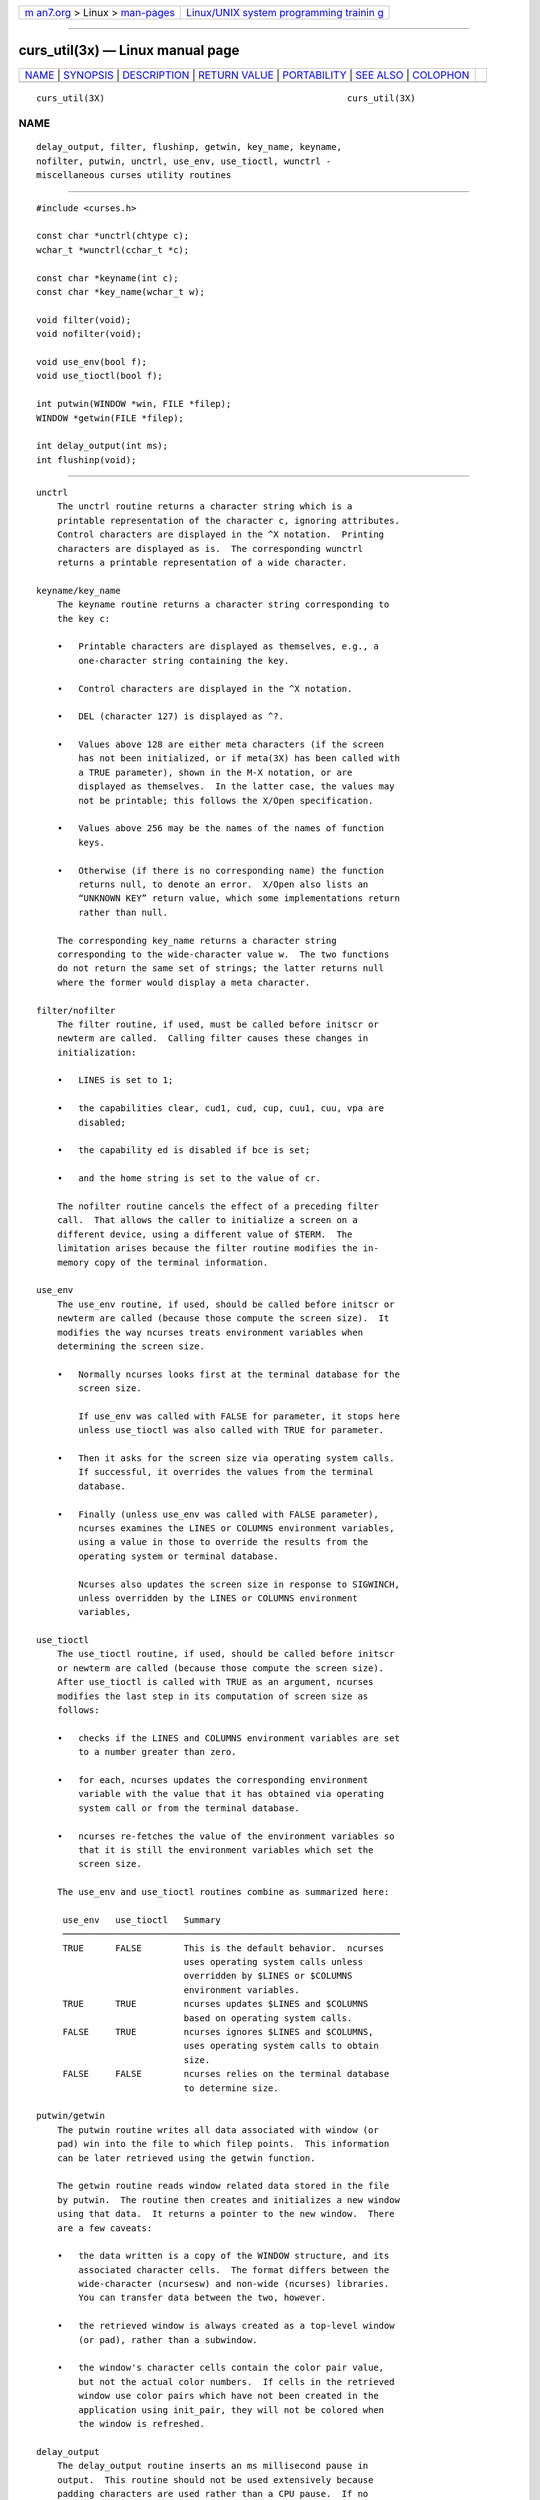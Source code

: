 .. container:: page-top

.. container:: nav-bar

   +----------------------------------+----------------------------------+
   | `m                               | `Linux/UNIX system programming   |
   | an7.org <../../../index.html>`__ | trainin                          |
   | > Linux >                        | g <http://man7.org/training/>`__ |
   | `man-pages <../index.html>`__    |                                  |
   +----------------------------------+----------------------------------+

--------------

curs_util(3x) — Linux manual page
=================================

+-----------------------------------+-----------------------------------+
| `NAME <#NAME>`__ \|               |                                   |
| `SYNOPSIS <#SYNOPSIS>`__ \|       |                                   |
| `DESCRIPTION <#DESCRIPTION>`__ \| |                                   |
| `RETURN VALUE <#RETURN_VALUE>`__  |                                   |
| \| `PORTABILITY <#PORTABILITY>`__ |                                   |
| \| `SEE ALSO <#SEE_ALSO>`__ \|    |                                   |
| `COLOPHON <#COLOPHON>`__          |                                   |
+-----------------------------------+-----------------------------------+
| .. container:: man-search-box     |                                   |
+-----------------------------------+-----------------------------------+

::

   curs_util(3X)                                              curs_util(3X)

NAME
-------------------------------------------------

::

          delay_output, filter, flushinp, getwin, key_name, keyname,
          nofilter, putwin, unctrl, use_env, use_tioctl, wunctrl -
          miscellaneous curses utility routines


---------------------------------------------------------

::

          #include <curses.h>

          const char *unctrl(chtype c);
          wchar_t *wunctrl(cchar_t *c);

          const char *keyname(int c);
          const char *key_name(wchar_t w);

          void filter(void);
          void nofilter(void);

          void use_env(bool f);
          void use_tioctl(bool f);

          int putwin(WINDOW *win, FILE *filep);
          WINDOW *getwin(FILE *filep);

          int delay_output(int ms);
          int flushinp(void);


---------------------------------------------------------------

::

      unctrl
          The unctrl routine returns a character string which is a
          printable representation of the character c, ignoring attributes.
          Control characters are displayed in the ^X notation.  Printing
          characters are displayed as is.  The corresponding wunctrl
          returns a printable representation of a wide character.

      keyname/key_name
          The keyname routine returns a character string corresponding to
          the key c:

          •   Printable characters are displayed as themselves, e.g., a
              one-character string containing the key.

          •   Control characters are displayed in the ^X notation.

          •   DEL (character 127) is displayed as ^?.

          •   Values above 128 are either meta characters (if the screen
              has not been initialized, or if meta(3X) has been called with
              a TRUE parameter), shown in the M-X notation, or are
              displayed as themselves.  In the latter case, the values may
              not be printable; this follows the X/Open specification.

          •   Values above 256 may be the names of the names of function
              keys.

          •   Otherwise (if there is no corresponding name) the function
              returns null, to denote an error.  X/Open also lists an
              “UNKNOWN KEY” return value, which some implementations return
              rather than null.

          The corresponding key_name returns a character string
          corresponding to the wide-character value w.  The two functions
          do not return the same set of strings; the latter returns null
          where the former would display a meta character.

      filter/nofilter
          The filter routine, if used, must be called before initscr or
          newterm are called.  Calling filter causes these changes in
          initialization:

          •   LINES is set to 1;

          •   the capabilities clear, cud1, cud, cup, cuu1, cuu, vpa are
              disabled;

          •   the capability ed is disabled if bce is set;

          •   and the home string is set to the value of cr.

          The nofilter routine cancels the effect of a preceding filter
          call.  That allows the caller to initialize a screen on a
          different device, using a different value of $TERM.  The
          limitation arises because the filter routine modifies the in-
          memory copy of the terminal information.

      use_env
          The use_env routine, if used, should be called before initscr or
          newterm are called (because those compute the screen size).  It
          modifies the way ncurses treats environment variables when
          determining the screen size.

          •   Normally ncurses looks first at the terminal database for the
              screen size.

              If use_env was called with FALSE for parameter, it stops here
              unless use_tioctl was also called with TRUE for parameter.

          •   Then it asks for the screen size via operating system calls.
              If successful, it overrides the values from the terminal
              database.

          •   Finally (unless use_env was called with FALSE parameter),
              ncurses examines the LINES or COLUMNS environment variables,
              using a value in those to override the results from the
              operating system or terminal database.

              Ncurses also updates the screen size in response to SIGWINCH,
              unless overridden by the LINES or COLUMNS environment
              variables,

      use_tioctl
          The use_tioctl routine, if used, should be called before initscr
          or newterm are called (because those compute the screen size).
          After use_tioctl is called with TRUE as an argument, ncurses
          modifies the last step in its computation of screen size as
          follows:

          •   checks if the LINES and COLUMNS environment variables are set
              to a number greater than zero.

          •   for each, ncurses updates the corresponding environment
              variable with the value that it has obtained via operating
              system call or from the terminal database.

          •   ncurses re-fetches the value of the environment variables so
              that it is still the environment variables which set the
              screen size.

          The use_env and use_tioctl routines combine as summarized here:

           use_env   use_tioctl   Summary
           ────────────────────────────────────────────────────────────────
           TRUE      FALSE        This is the default behavior.  ncurses
                                  uses operating system calls unless
                                  overridden by $LINES or $COLUMNS
                                  environment variables.
           TRUE      TRUE         ncurses updates $LINES and $COLUMNS
                                  based on operating system calls.
           FALSE     TRUE         ncurses ignores $LINES and $COLUMNS,
                                  uses operating system calls to obtain
                                  size.
           FALSE     FALSE        ncurses relies on the terminal database
                                  to determine size.

      putwin/getwin
          The putwin routine writes all data associated with window (or
          pad) win into the file to which filep points.  This information
          can be later retrieved using the getwin function.

          The getwin routine reads window related data stored in the file
          by putwin.  The routine then creates and initializes a new window
          using that data.  It returns a pointer to the new window.  There
          are a few caveats:

          •   the data written is a copy of the WINDOW structure, and its
              associated character cells.  The format differs between the
              wide-character (ncursesw) and non-wide (ncurses) libraries.
              You can transfer data between the two, however.

          •   the retrieved window is always created as a top-level window
              (or pad), rather than a subwindow.

          •   the window's character cells contain the color pair value,
              but not the actual color numbers.  If cells in the retrieved
              window use color pairs which have not been created in the
              application using init_pair, they will not be colored when
              the window is refreshed.

      delay_output
          The delay_output routine inserts an ms millisecond pause in
          output.  This routine should not be used extensively because
          padding characters are used rather than a CPU pause.  If no
          padding character is specified, this uses napms to perform the
          delay.

      flushinp
          The flushinp routine throws away any typeahead that has been
          typed by the user and has not yet been read by the program.


-----------------------------------------------------------------

::

          Except for flushinp, routines that return an integer return ERR
          upon failure and OK (SVr4 specifies only "an integer value other
          than ERR") upon successful completion.

          Routines that return pointers return NULL on error.

          X/Open does not define any error conditions.  In this
          implementation

             flushinp
                  returns an error if the terminal was not initialized.

             putwin
                  returns an error if the associated fwrite calls return an
                  error.


---------------------------------------------------------------

::

      filter
          The SVr4 documentation describes the action of filter only in the
          vaguest terms.  The description here is adapted from the XSI
          Curses standard (which erroneously fails to describe the
          disabling of cuu).

      keyname
          The keyname function may return the names of user-defined string
          capabilities which are defined in the terminfo entry via the -x
          option of @TIC@.  This implementation automatically assigns at
          run-time keycodes to user-defined strings which begin with “k”.
          The keycodes start at KEY_MAX, but are not guaranteed to be the
          same value for different runs because user-defined codes are
          merged from all terminal descriptions which have been loaded.
          The use_extended_names(3X) function controls whether this data is
          loaded when the terminal description is read by the library.

      nofilter/use_tioctl
          The nofilter and use_tioctl routines are specific to ncurses.
          They were not supported on Version 7, BSD or System V
          implementations.  It is recommended that any code depending on
          ncurses extensions be conditioned using NCURSES_VERSION.

      putwin/getwin
          The putwin and getwin functions have several issues with
          portability:

          •   The files written and read by these functions use an
              implementation-specific format.  Although the format is an
              obvious target for standardization, it has been overlooked.

              Interestingly enough, according to the copyright dates in
              Solaris source, the functions (along with scr_init, etc.)
              originated with the University of California, Berkeley (in
              1982) and were later (in 1988) incorporated into SVr4.
              Oddly, there are no such functions in the 4.3BSD curses
              sources.

          •   Most implementations simply dump the binary WINDOW structure
              to the file.  These include SVr4 curses, NetBSD and PDCurses,
              as well as older ncurses versions.  This implementation (as
              well as the X/Open variant of Solaris curses, dated 1995)
              uses textual dumps.

              The implementations which use binary dumps use block-I/O (the
              fwrite and fread functions).  Those that use textual dumps
              use buffered-I/O.  A few applications may happen to write
              extra data in the file using these functions.  Doing that can
              run into problems mixing block- and buffered-I/O.  This
              implementation reduces the problem on writes by flushing the
              output.  However, reading from a file written using mixed
              schemes may not be successful.

      unctrl/wunctrl
          The XSI Curses standard, Issue 4 describes these functions.  It
          states that unctrl and wunctrl will return a null pointer if
          unsuccessful, but does not define any error conditions.  This
          implementation checks for three cases:

          •   the parameter is a 7-bit US-ASCII code.  This is the case
              that X/Open Curses documented.

          •   the parameter is in the range 128-159, i.e., a C1 control
              code.  If use_legacy_coding(3X) has been called with a 2
              parameter, unctrl returns the parameter, i.e., a one-
              character string with the parameter as the first character.
              Otherwise, it returns “~@”, “~A”, etc., analogous to “^@”,
              “^A”, C0 controls.

              X/Open Curses does not document whether unctrl can be called
              before initializing curses.  This implementation permits
              that, and returns the “~@”, etc., values in that case.

          •   parameter values outside the 0 to 255 range.  unctrl returns
              a null pointer.

          The strings returned by unctrl in this implementation are
          determined at compile time, showing C1 controls from the
          upper-128 codes with a “~” prefix rather than “^”.  Other
          implementations have different conventions.  For example, they
          may show both sets of control characters with “^”, and strip the
          parameter to 7 bits.  Or they may ignore C1 controls and treat
          all of the upper-128 codes as printable.  This implementation
          uses 8 bits but does not modify the string to reflect locale.
          The use_legacy_coding(3X) function allows the caller to change
          the output of unctrl.

          Likewise, the meta(3X) function allows the caller to change the
          output of keyname, i.e., it determines whether to use the “M-”
          prefix for “meta” keys (codes in the range 128 to 255).  Both
          use_legacy_coding(3X) and meta(3X) succeed only after curses is
          initialized.  X/Open Curses does not document the treatment of
          codes 128 to 159.  When treating them as “meta” keys (or if
          keyname is called before initializing curses), this
          implementation returns strings “M-^@”, “M-^A”, etc.

          X/Open Curses documents unctrl as declared in <unctrl.h>, which
          ncurses does.  However, ncurses' <curses.h> includes <unctrl.h>,
          matching the behavior of SVr4 curses.  Other implementations may
          not do that.

      use_env/use_tioctl
          If ncurses is configured to provide the sp-functions extension,
          the state of use_env and use_tioctl may be updated before
          creating each screen rather than once only (curs_sp_funcs(3X)).
          This feature of use_env is not provided by other implementation
          of curses.


---------------------------------------------------------

::

          curses(3X), curs_initscr(3X), curs_inopts(3X), curs_kernel(3X),
          curs_scr_dump(3X), curs_sp_funcs(3X), curs_variables(3X),
          legacy_coding(3X).

COLOPHON
---------------------------------------------------------

::

          This page is part of the ncurses (new curses) project.
          Information about the project can be found at 
          ⟨https://www.gnu.org/software/ncurses/ncurses.html⟩.  If you have
          a bug report for this manual page, send it to
          bug-ncurses-request@gnu.org.  This page was obtained from the
          project's upstream Git mirror of the CVS repository
          ⟨git://ncurses.scripts.mit.edu/ncurses.git⟩ on 2021-08-27.  (At
          that time, the date of the most recent commit that was found in
          the repository was 2021-05-23.)  If you discover any rendering
          problems in this HTML version of the page, or you believe there
          is a better or more up-to-date source for the page, or you have
          corrections or improvements to the information in this COLOPHON
          (which is not part of the original manual page), send a mail to
          man-pages@man7.org

                                                              curs_util(3X)

--------------

--------------

.. container:: footer

   +-----------------------+-----------------------+-----------------------+
   | HTML rendering        |                       | |Cover of TLPI|       |
   | created 2021-08-27 by |                       |                       |
   | `Michael              |                       |                       |
   | Ker                   |                       |                       |
   | risk <https://man7.or |                       |                       |
   | g/mtk/index.html>`__, |                       |                       |
   | author of `The Linux  |                       |                       |
   | Programming           |                       |                       |
   | Interface <https:     |                       |                       |
   | //man7.org/tlpi/>`__, |                       |                       |
   | maintainer of the     |                       |                       |
   | `Linux man-pages      |                       |                       |
   | project <             |                       |                       |
   | https://www.kernel.or |                       |                       |
   | g/doc/man-pages/>`__. |                       |                       |
   |                       |                       |                       |
   | For details of        |                       |                       |
   | in-depth **Linux/UNIX |                       |                       |
   | system programming    |                       |                       |
   | training courses**    |                       |                       |
   | that I teach, look    |                       |                       |
   | `here <https://ma     |                       |                       |
   | n7.org/training/>`__. |                       |                       |
   |                       |                       |                       |
   | Hosting by `jambit    |                       |                       |
   | GmbH                  |                       |                       |
   | <https://www.jambit.c |                       |                       |
   | om/index_en.html>`__. |                       |                       |
   +-----------------------+-----------------------+-----------------------+

--------------

.. container:: statcounter

   |Web Analytics Made Easy - StatCounter|

.. |Cover of TLPI| image:: https://man7.org/tlpi/cover/TLPI-front-cover-vsmall.png
   :target: https://man7.org/tlpi/
.. |Web Analytics Made Easy - StatCounter| image:: https://c.statcounter.com/7422636/0/9b6714ff/1/
   :class: statcounter
   :target: https://statcounter.com/
